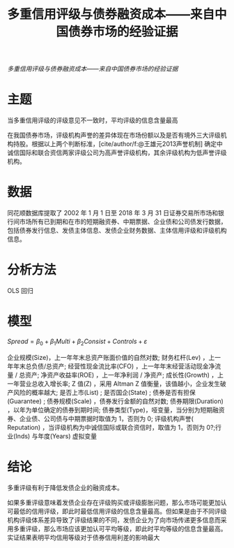 :PROPERTIES:
:ROAM_REFS: @陈关亭2021多重信用评级与债券融资成本
:ID:       48b970f6-31f7-4a70-ac34-2f68a6aeb505
:mtime:    20220116200049 20220116104808
:ctime:    20220116104808
:END:
#+TITLE: 多重信用评级与债券融资成本——来自中国债券市场的经验证据

#+filetags: :评级:thesis:
#+bibliography: ../reference.bib
[[~/Documents/roam/thesis/lib/多重信用评级与债券融资成本——来自中国债券市场的经验证据_陈关亭.pdf][多重信用评级与债券融资成本——来自中国债券市场的经验证据]]

* 主题
当多重信用评级的评级意见不一致时，平均评级的信息含量最高

在我国债券市场，评级机构声誉的差异体现在市场份额以及是否有境外三大评级机构持股。根据以上两个判断标准，[cite/author/f:@王雄元2013声誉机制] 确定中诚信国际和联合资信两家评级公司为高声誉评级机构，其余评级机构为低声誉评级机构。
* 数据
同花顺数据库提取了 2002 年 1 月 1 日至 2018 年 3 月 31 日证券交易所市场和银行间市场所有已到期和在市的短期融资券、中期票据、企业债和公司债发行数据，包括债券发行信息、发债主体信息、发债企业财务数据、主体信用评级和评级机构信息。
* 分析方法
OLS 回归
* 模型
$Spread = \beta_0 + \beta_1Multi + \beta_2Consist + Controls + ε$

企业规模(Size)，上一年年末总资产账面价值的自然对数; 财务杠杆(Lev) ，上一年年末总负债/总资产; 经营性现金流比率(CFO) ，上一年年末经营活动现金净流量 / 总资产; 净资产收益率(ROE) ，上一年净利润 / 净资产; 成长性(Growth) ，上一年营业总收入增长率; Z 值(Z) ，采用 Altman Z 值衡量，该值越小，企业发生破产风险的概率越大; 是否上市(List) ; 是否国企(State) ; 债券是否有担保(Guarantee) ; 债券规模(Scale) ，债券发行金额的自然对数; 债券期限(Duration) ，以年为单位确定的债券到期时间; 债券类型(Type)，哑变量，当分别为短期融资券、企业债、公司债与中期票据时取值为 1，否则为 0; 评级机构声誉( Reputation) ，当评级机构为中诚信国际或联合资信时，取值为 1，否则为 0?;行业(Inds) 与年度(Years) 虚拟变量
* 结论
多重评级有利于降低发债企业的融资成本。

如果多重评级意味着发债企业存在评级购买或评级膨胀问题，那么市场可能更加认可最低的信用评级，即此时最低信用评级的信息含量最高。但如果是由于不同评级机构评级体系差异导致了评级结果的不同，发债企业为了向市场传递更多信息而采用多重评级，那么市场应该更加认可平均等级，即此时平均等级的信息含量最高。实证结果表明平均信用等级对于债券信用利差的影响最大
